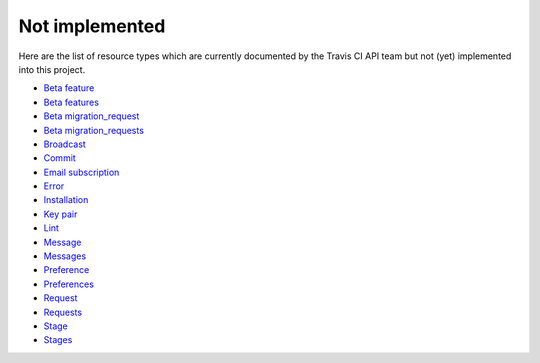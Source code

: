 Not implemented
===============

Here are the list of resource types which are currently documented by the Travis CI API team but not (yet) implemented into this project.

- `Beta feature`_
- `Beta features`_
- `Beta migration_request`_
- `Beta migration_requests`_
- `Broadcast`_
- `Commit`_
- `Email subscription`_
- `Error`_
- `Installation`_
- `Key pair`_
- `Lint`_
- `Message`_
- `Messages`_
- `Preference`_
- `Preferences`_
- `Request`_
- `Requests`_
- `Stage`_
- `Stages`_

.. _Beta feature: https://developer.travis-ci.org/resource/beta_feature
.. _Beta features: https://developer.travis-ci.org/resource/beta_features
.. _Beta migration_request: https://developer.travis-ci.org/resource/beta_migration_request
.. _Beta migration_requests: https://developer.travis-ci.org/resource/beta_migration_requests
.. _Broadcast: https://developer.travis-ci.org/resource/broadcast
.. _Commit: https://developer.travis-ci.org/resource/commit
.. _Email subscription: https://developer.travis-ci.org/resource/email_subscription
.. _Error: https://developer.travis-ci.org/resource/error
.. _Installation: https://developer.travis-ci.org/resource/installation
.. _Key Pair: https://developer.travis-ci.org/resource/key_pair
.. _Lint: https://developer.travis-ci.org/resource/lint
.. _Message: https://developer.travis-ci.org/resource/message
.. _Messages: https://developer.travis-ci.org/resource/messages
.. _Preference: https://developer.travis-ci.org/resource/preference
.. _Preferences: https://developer.travis-ci.org/resource/preferences
.. _Request: https://developer.travis-ci.org/resource/request
.. _Requests: https://developer.travis-ci.org/resource/requests
.. _Stage: https://developer.travis-ci.org/resource/stage
.. _Stages: https://developer.travis-ci.org/resource/stages
